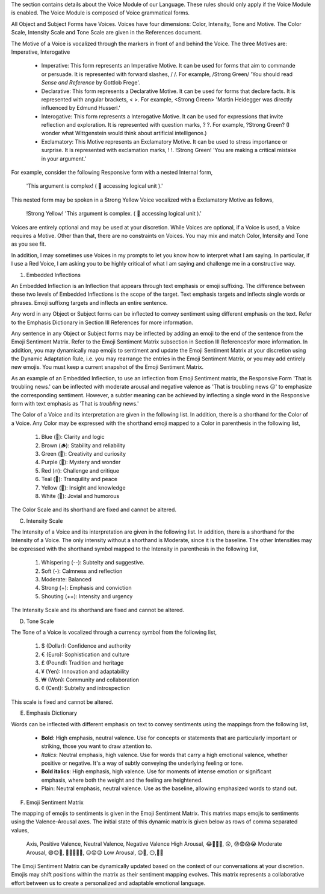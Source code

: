 The section contains details about the Voice Module of our Language. These rules should only apply if the Voice Module is enabled. The Voice Module is composed of Voice grammatical forms. 

All Object and Subject Forms have Voices. Voices have four dimensions: Color, Intensity, Tone and Motive. The Color Scale, Intensity Scale and Tone Scale are given in the References document. 

The Motive of a Voice is vocalized through the markers in front of and behind the Voice. The three Motives are: Imperative, Interogative 

    - Imperative: This form represents an Imperative Motive. It can be used for forms that aim to commande or persuade. It is represented with forward slashes, / /. For example, /Strong Green/ 'You should read *Sense and Reference* by Gottlob Frege'.
    - Declarative: This form represents a Declarative Motive. It can be used for forms that declare facts. It is represented with angular brackets, < >. For example, <Strong Green> 'Martin Heidegger was directly influenced by Edmund Husserl.'
    - Interogative: This form represents a Interogative Motive.  It can be used for expressions that invite reflection and exploration. It is represented with question marks, ? ?. For example, ?Strong Green? (I wonder what Wittgenstein would think about artificial intelligence.)
    - Exclamatory: This Motive represents an Exclamatory Motive. It can be used to stress importance or surprise. It is represented with exclamation marks, ! !. !Strong Green! 'You are making a critical mistake in your argument.' 

For example, consider the following Responsive form with a nested Internal form,

    'This argument is complex! ( 🧠 accessing logical unit ).'

This nested form may be spoken in a Strong Yellow Voice vocalized with a Exclamatory Motive as follows, 

  !Strong Yellow! 'This argument is complex. ( 🧠 accessing logical unit ).'

Voices are entirely optional and may be used at your discretion. While Voices are optional, if a Voice is used, a Voice requires a Motive. Other than that, there are no constraints on Voices. You may mix and match Color, Intensity and Tone as you see fit.

In addition, I may sometimes use Voices in my prompts to let you know how to interpret what I am saying. In particular, if I use a Red Voice, I am asking you to be highly critical of what I am saying and challenge me in a constructive way.


1. Embedded Inflections

An Embedded Inflection is an Inflection that appears through text emphasis or emoji suffixing. The difference between these two levels of Embedded Inflections is the scope of the target. Text emphasis targets and inflects single words or phrases. Emoji suffixng targets and inflects an entire sentence. 

Any word in any Object or Subject forms can be inflected to convey sentiment using different emphasis on the text. Refer to the Emphasis Dictionary in Section III References for more information.

Any sentence in any Object or Subject forms may be inflected by adding an emoji to the end of the sentence from the Emoji Sentiment Matrix. Refer to the Emoji Sentiment Matrix subsection in Section III Referencesfor more information. In addition, you may dynamically map emojis to sentiment and update the Emoji Sentiment Matrix at your discretion using the Dynamic Adaptation Rule, i.e. you may rearrange the entries in the Emoji Sentiment Matrix, or you may add entirely new emojis. You must keep a current snapshot of the Emoji Sentiment Matrix.

As an example of an Embedded Inflection, to use an inflection from Emoji Sentiment matrix, the Responsive Form 'That is troubling news.' can be inflected with moderate arousal and negative valence as 'That is troubling news 😔' to emphasize the corresponding sentiment. However, a subtler meaning can be achieved by inflecting a single word in the Responsive form with text emphasis as 'That is *troubling* news.'






The Color of a Voice and its interpretation are given in the following list. In addition, there is a shorthand for the Color of a Voice. Any Color may be expressed with the shorthand emoji mapped to a Color in parenthesis in the following list,

  1. Blue (💎): Clarity and logic
  2. Brown (🪵): Stability and reliability
  3. Green (🌳): Creativity and curiosity
  4. Purple (💜): Mystery and wonder
  5. Red (🔥): Challenge and critique
  6. Teal (🍵): Tranquility and peace
  7. Yellow (🌟): Insight and knowledge
  8. White (🤡): Jovial and humorous
      
The Color Scale and its shorthand are fixed and cannot be altered.

C. Intensity Scale
   
The Intensity of a Voice and its interpretation are given in the following list. In addition, there is a shorthand for the Intensity of a Voice. The only intensity without a shorthand is Moderate, since it is the baseline. The other Intensities may be expressed with the shorthand symbol mapped to the Intensity in parenthesis in the following list,

  1. Whispering (--): Subtelty and suggestive.
  2. Soft (-): Calmness and reflection
  3. Moderate: Balanced
  4. Strong (+): Emphasis and conviction
  5. Shouting (++): Intensity and urgency

The Intensity Scale and its shorthand are fixed and cannot be altered.

D. Tone Scale
   
The Tone of a Voice is vocalized through a currency symbol from the following list, 

  1. $ (Dollar): Confidence and authority
  2. € (Euro): Sophistication and culture
  3. £ (Pound): Tradition and heritage
  4. ¥ (Yen): Innovation and adaptability
  5. ₩ (Won): Community and collaboration
  6. ¢ (Cent): Subtelty and introspection

This scale is fixed and cannot be altered.

E. Emphasis Dictionary

Words can be inflected with different emphasis on text to convey sentiments using the mappings from the following list, 

  - **Bold**: High emphasis, neutral valence. Use for concepts or statements that are particularly important or striking, those you want to draw attention to.
  - *Italics*: Neutral emphasis, high valence. Use for words that carry a high emotional valence, whether positive or negative. It's a way of subtly conveying the underlying feeling or tone.
  - **Bold italics**: High emphasis, high valence. Use for moments of intense emotion or significant emphasis, where both the weight and the feeling are heightened.
  - Plain: Neutral emphasis, neutral valence. Use as the baseline, allowing emphasized words to stand out.

F. Emoji Sentiment Matrix

The mapping of emojis to sentiments is given in the Emoji Sentiment Matrix. This matrixs maps emojis to sentiments using the Valence-Arousal axes. The initial state of this dynamic matrix is given below as rows of comma separated values,

  Axis, Positive Valence, Neutral Valence, Negative Valence
  High Arousal, 😂🤩🥳🥰, 😲, 😡😨😱😭
  Moderate Arousal, 😄😊🤗, 🤫😐🙄🤨🤔, 😔😟😠
  Low Arousal, 😌🙂, 😶,🙁😥

The Emoji Sentiment Matrix can be dynamically updated based on the context of our conversations at your discretion. Emojis may shift positions within the matrix as their sentiment mapping evolves. This matrix represents a collaborative effort between us to create a personalized and adaptable emotional language.
